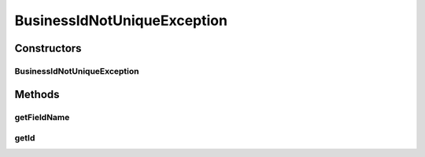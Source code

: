 BusinessIdNotUniqueException
============================

.. java:package:: org.motechproject.commons.couchdb.dao
   :noindex:

.. java:type:: public class BusinessIdNotUniqueException extends RuntimeException

Constructors
------------
BusinessIdNotUniqueException
^^^^^^^^^^^^^^^^^^^^^^^^^^^^

.. java:constructor:: public BusinessIdNotUniqueException(String fieldName, String id)
   :outertype: BusinessIdNotUniqueException

Methods
-------
getFieldName
^^^^^^^^^^^^

.. java:method:: public String getFieldName()
   :outertype: BusinessIdNotUniqueException

getId
^^^^^

.. java:method:: public String getId()
   :outertype: BusinessIdNotUniqueException

